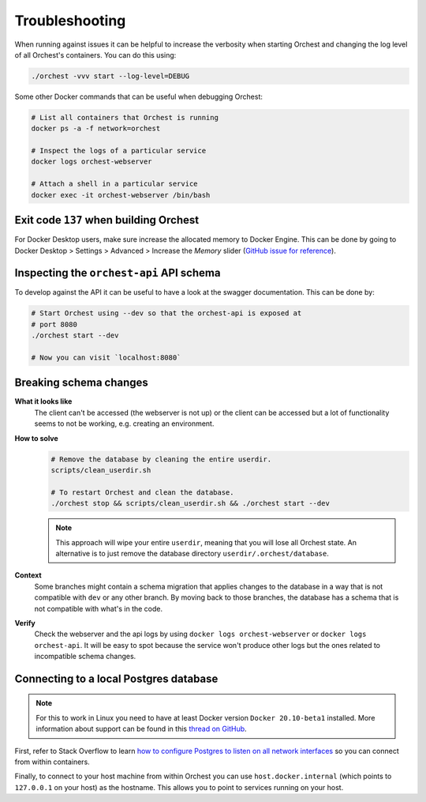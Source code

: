 Troubleshooting
===============

When running against issues it can be helpful to increase the verbosity when starting Orchest and
changing the log level of all Orchest's containers. You can do this using:

.. code-block:: sh

   ./orchest -vvv start --log-level=DEBUG


Some other Docker commands that can be useful when debugging Orchest:

.. code-block:: sh

   # List all containers that Orchest is running
   docker ps -a -f network=orchest

   # Inspect the logs of a particular service
   docker logs orchest-webserver

   # Attach a shell in a particular service
   docker exec -it orchest-webserver /bin/bash

Exit code ``137`` when building Orchest
---------------------------------------
For Docker Desktop users, make sure increase the allocated memory to Docker Engine. This can be done
by going to Docker Desktop > Settings > Advanced > Increase the *Memory* slider (`GitHub issue for
reference <https://github.com/moby/moby/issues/22211>`_).

Inspecting the ``orchest-api`` API schema
-----------------------------------------
To develop against the API it can be useful to have a look at the swagger documentation. This can be
done by:

.. code-block:: sh

   # Start Orchest using --dev so that the orchest-api is exposed at
   # port 8080
   ./orchest start --dev

   # Now you can visit `localhost:8080`

Breaking schema changes
-----------------------
**What it looks like**
    The client can't be accessed (the webserver is not up) or the client can be accessed but a lot
    of functionality seems to not be working, e.g.  creating an environment.

**How to solve**
    .. code-block:: bash

       # Remove the database by cleaning the entire userdir.
       scripts/clean_userdir.sh

       # To restart Orchest and clean the database.
       ./orchest stop && scripts/clean_userdir.sh && ./orchest start --dev

    .. note::

       This approach will wipe your entire ``userdir``, meaning that you will lose all Orchest state. An
       alternative is to just remove the database directory ``userdir/.orchest/database``.

**Context**
    Some branches might contain a schema migration that applies changes to the database in a way
    that is not compatible with ``dev`` or any other branch. By moving back to those branches, the
    database has a schema that is not compatible with what's in the code.

**Verify**
    Check the webserver and the api logs by using ``docker logs orchest-webserver`` or ``docker logs
    orchest-api``. It will be easy to spot because the service won't produce other logs but the ones
    related to incompatible schema changes.

Connecting to a local Postgres database
---------------------------------------
.. note::
   For this to work in Linux you need to have at least Docker version ``Docker 20.10-beta1``
   installed.  More information about support can be found in this `thread on GitHub
   <https://github.com/docker/for-linux/issues/264#issuecomment-714253414>`_.

First, refer to Stack Overflow to learn `how to configure Postgres to listen on all network interfaces
<https://stackoverflow.com/questions/3278379/how-to-configure-postgresql-to-accept-all-incoming-connections>`_
so you can connect from within containers.

Finally, to connect to your host machine from within Orchest you can use ``host.docker.internal``
(which points to ``127.0.0.1`` on your host) as the hostname. This allows you to point to services
running on your host.

.. seealso::

   `Docker networking features <https://docs.docker.com/docker-for-windows/networking/#use-cases-and-workarounds>`_
       Connecting from a container to a service on the host.


